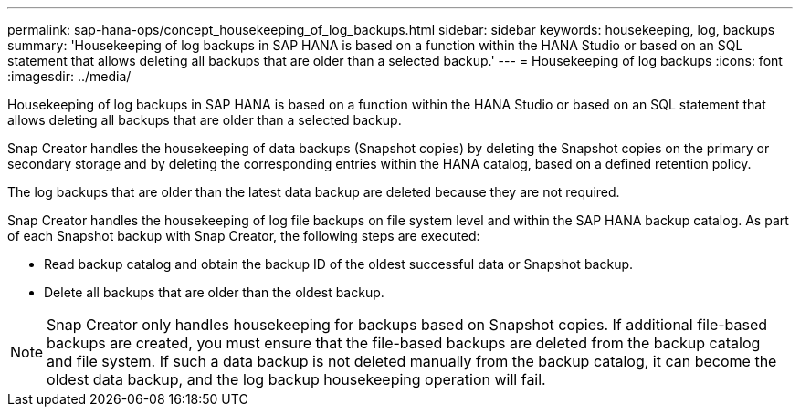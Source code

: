 ---
permalink: sap-hana-ops/concept_housekeeping_of_log_backups.html
sidebar: sidebar
keywords: housekeeping, log, backups
summary: 'Housekeeping of log backups in SAP HANA is based on a function within the HANA Studio or based on an SQL statement that allows deleting all backups that are older than a selected backup.'
---
= Housekeeping of log backups
:icons: font
:imagesdir: ../media/

[.lead]
Housekeeping of log backups in SAP HANA is based on a function within the HANA Studio or based on an SQL statement that allows deleting all backups that are older than a selected backup.

Snap Creator handles the housekeeping of data backups (Snapshot copies) by deleting the Snapshot copies on the primary or secondary storage and by deleting the corresponding entries within the HANA catalog, based on a defined retention policy.

The log backups that are older than the latest data backup are deleted because they are not required.

Snap Creator handles the housekeeping of log file backups on file system level and within the SAP HANA backup catalog. As part of each Snapshot backup with Snap Creator, the following steps are executed:

* Read backup catalog and obtain the backup ID of the oldest successful data or Snapshot backup.
* Delete all backups that are older than the oldest backup.

NOTE: Snap Creator only handles housekeeping for backups based on Snapshot copies. If additional file-based backups are created, you must ensure that the file-based backups are deleted from the backup catalog and file system. If such a data backup is not deleted manually from the backup catalog, it can become the oldest data backup, and the log backup housekeeping operation will fail.
